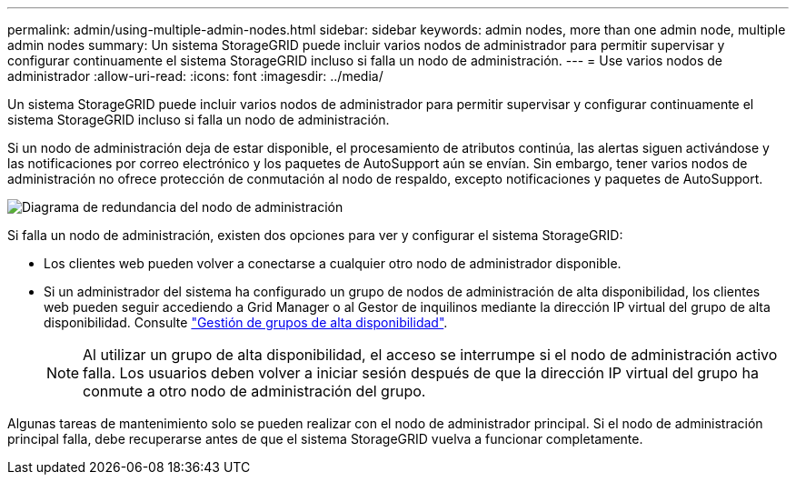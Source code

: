 ---
permalink: admin/using-multiple-admin-nodes.html 
sidebar: sidebar 
keywords: admin nodes, more than one admin node, multiple admin nodes 
summary: Un sistema StorageGRID puede incluir varios nodos de administrador para permitir supervisar y configurar continuamente el sistema StorageGRID incluso si falla un nodo de administración. 
---
= Use varios nodos de administrador
:allow-uri-read: 
:icons: font
:imagesdir: ../media/


[role="lead"]
Un sistema StorageGRID puede incluir varios nodos de administrador para permitir supervisar y configurar continuamente el sistema StorageGRID incluso si falla un nodo de administración.

Si un nodo de administración deja de estar disponible, el procesamiento de atributos continúa, las alertas siguen activándose y las notificaciones por correo electrónico y los paquetes de AutoSupport aún se envían. Sin embargo, tener varios nodos de administración no ofrece protección de conmutación al nodo de respaldo, excepto notificaciones y paquetes de AutoSupport.

image::../media/admin_node_redundancy.png[Diagrama de redundancia del nodo de administración]

Si falla un nodo de administración, existen dos opciones para ver y configurar el sistema StorageGRID:

* Los clientes web pueden volver a conectarse a cualquier otro nodo de administrador disponible.
* Si un administrador del sistema ha configurado un grupo de nodos de administración de alta disponibilidad, los clientes web pueden seguir accediendo a Grid Manager o al Gestor de inquilinos mediante la dirección IP virtual del grupo de alta disponibilidad. Consulte link:managing-high-availability-groups.html["Gestión de grupos de alta disponibilidad"].
+

NOTE: Al utilizar un grupo de alta disponibilidad, el acceso se interrumpe si el nodo de administración activo falla. Los usuarios deben volver a iniciar sesión después de que la dirección IP virtual del grupo ha conmute a otro nodo de administración del grupo.



Algunas tareas de mantenimiento solo se pueden realizar con el nodo de administrador principal. Si el nodo de administración principal falla, debe recuperarse antes de que el sistema StorageGRID vuelva a funcionar completamente.
